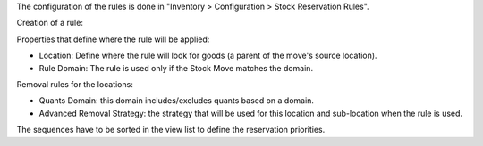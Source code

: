 The configuration of the rules is done in "Inventory > Configuration > Stock Reservation Rules".

Creation of a rule:

Properties that define where the rule will be applied:

* Location: Define where the rule will look for goods (a parent of the move's source location).
* Rule Domain: The rule is used only if the Stock Move matches the domain.

Removal rules for the locations:

* Quants Domain: this domain includes/excludes quants based on a domain.
* Advanced Removal Strategy: the strategy that will be used for this location
  and sub-location when the rule is used.

The sequences have to be sorted in the view list to define the reservation priorities.
